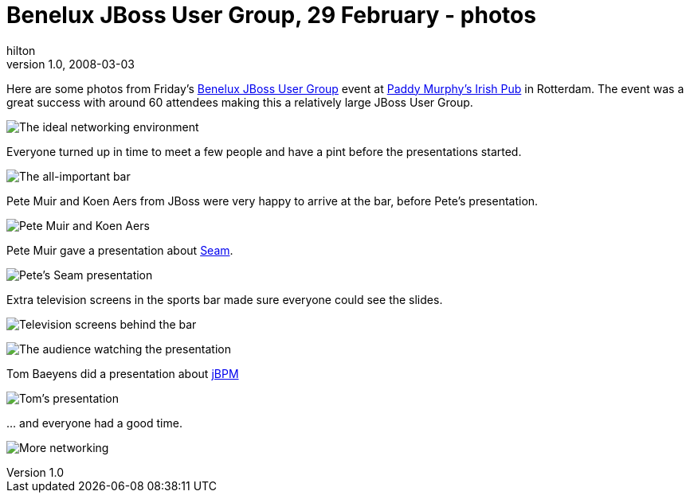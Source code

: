 = Benelux JBoss User Group, 29 February - photos
hilton
v1.0, 2008-03-03
:title: Benelux JBoss User Group, 29 February - photos
:tags: [java,jboss,jbug,event]

Here are some photos from Friday's https://blog.lunatech.com/2008-01-17-jbug-2008-02[Benelux JBoss User
Group] event at http://www.paddymurphys.nl/[Paddy Murphy's Irish
Pub] in Rotterdam. The event was a great
success with around 60 attendees making this a relatively large JBoss
User Group.

image:../media/2008-03-03-jbug-2008-02-photos/jbug-2008-02-photos-1.jpg[The ideal networking environment]

Everyone turned up in time to meet a few people and have a pint before
the presentations started.

image:../media/2008-03-03-jbug-2008-02-photos/jbug-2008-02-photos-2.jpg[The all-important bar]

Pete Muir and Koen Aers from JBoss were very happy to arrive at the bar,
before Pete's presentation.

image:../media/2008-03-03-jbug-2008-02-photos/jbug-2008-02-photos-3.jpg[Pete Muir and Koen Aers]

Pete Muir gave a presentation about http://seamframework.org/[Seam].

image:../media/2008-03-03-jbug-2008-02-photos/jbug-2008-02-photos-5.jpg[Pete's Seam presentation]

Extra television screens in the sports bar made sure everyone could see
the slides.

image:../media/2008-03-03-jbug-2008-02-photos/jbug-2008-02-photos-6.jpg[Television screens behind the bar]

image:../media/2008-03-03-jbug-2008-02-photos/jbug-2008-02-photos-7.jpg[The audience watching the presentation]

Tom Baeyens did a presentation about
http://www.jboss.com/products/jbpm[jBPM]

image:../media/2008-03-03-jbug-2008-02-photos/jbug-2008-02-photos-8.jpg[Tom's presentation]

… and everyone had a good time.

image:../media/2008-03-03-jbug-2008-02-photos/jbug-2008-02-photos-4.jpg[More networking]
